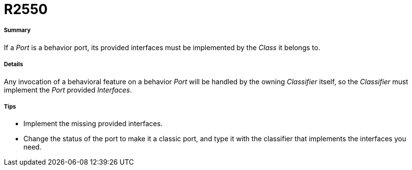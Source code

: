// Disable all captions for figures.
:!figure-caption:
// Path to the stylesheet files
:stylesdir: .

[[R2550]]

[[r2550]]
= R2550

[[Summary]]

[[summary]]
===== Summary

If a _Port_ is a behavior port, its provided interfaces must be implemented by the _Class_ it belongs to.

[[Details]]

[[details]]
===== Details

Any invocation of a behavioral feature on a behavior _Port_ will be handled by the owning _Classifier_ itself, so the _Classifier_ must implement the _Port_ provided _Interfaces_.

[[Tips]]

[[tips]]
===== Tips

* Implement the missing provided interfaces.
* Change the status of the port to make it a classic port, and type it with the classifier that implements the interfaces you need.


